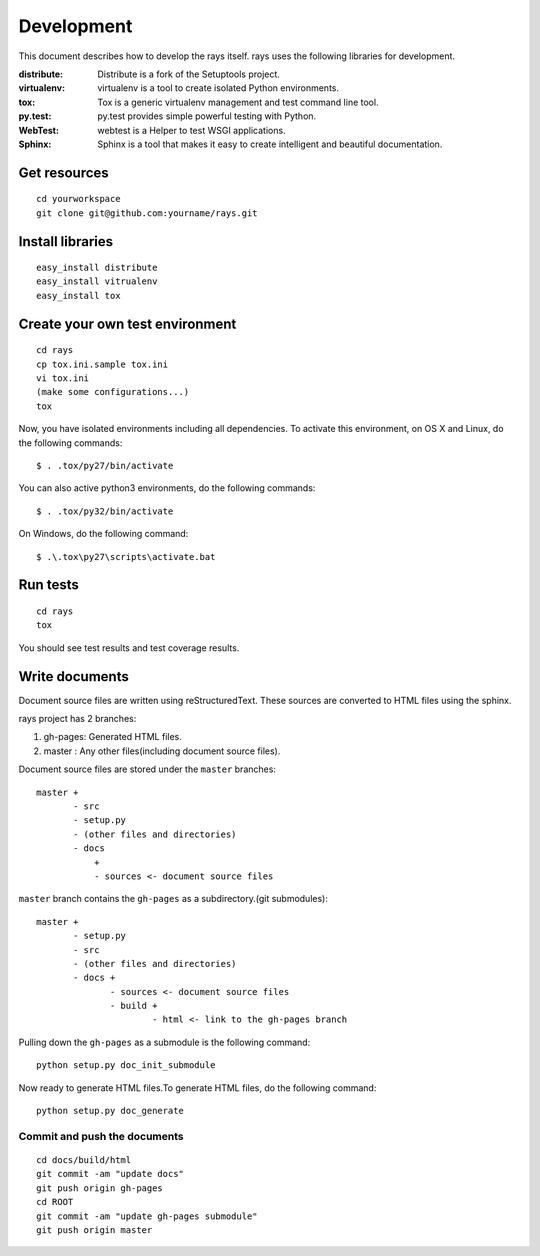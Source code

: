 Development
======================

This document describes how to develop the rays itself. 
rays uses the following libraries for development.

:distribute:
    Distribute is a fork of the Setuptools project.

:virtualenv:
    virtualenv is a tool to create isolated Python environments.

:tox:
    Tox is a generic virtualenv management and test command line tool.

:py.test:
    py.test provides simple powerful testing with Python.

:WebTest:
    webtest is a Helper to test WSGI applications.

:Sphinx:
    Sphinx is a tool that makes it easy to create intelligent and beautiful documentation.

Get resources
----------------

::

    cd yourworkspace
    git clone git@github.com:yourname/rays.git

Install libraries
-------------------------------------

::

    easy_install distribute
    easy_install vitrualenv
    easy_install tox

Create your own test environment
----------------------------------------------

::

    cd rays
    cp tox.ini.sample tox.ini
    vi tox.ini
    (make some configurations...)
    tox

Now, you have isolated environments including all dependencies.
To activate this environment, on OS X and Linux, do the following commands::

    $ . .tox/py27/bin/activate

You can also active python3 environments, do the following commands::

    $ . .tox/py32/bin/activate

On Windows, do the following command::

    $ .\.tox\py27\scripts\activate.bat

Run tests
------------

::

    cd rays
    tox

You should see test results and test coverage results.

Write documents
-----------------
Document source files are written using reStructuredText. These sources are converted to HTML files using the sphinx.

rays project has 2 branches: 

1. gh-pages: Generated HTML files.
2. master  : Any other files(including document source files).

Document source files are stored under the ``master`` branches::

    master +
           - src
           - setup.py
           - (other files and directories)
           - docs
               +
               - sources <- document source files

``master`` branch contains the ``gh-pages`` as a subdirectory.(git submodules)::

    master +
           - setup.py
           - src
           - (other files and directories)
           - docs +
                  - sources <- document source files
                  - build +
                          - html <- link to the gh-pages branch

Pulling down the ``gh-pages`` as a submodule is the following command::

    python setup.py doc_init_submodule

Now ready to generate HTML files.To generate HTML files, do the following command::

    python setup.py doc_generate

Commit and push the documents
~~~~~~~~~~~~~~~~~~~~~~~~~~~~~~

::

    cd docs/build/html
    git commit -am "update docs"
    git push origin gh-pages
    cd ROOT
    git commit -am "update gh-pages submodule"
    git push origin master



